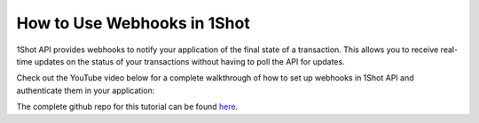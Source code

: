 How to Use Webhooks in 1Shot
=============================

1Shot API provides webhooks to notify your application of the final state of a transaction. This allows you to receive real-time updates 
on the status of your transactions without having to poll the API for updates.

Check out the YouTube video below for a complete walkthrough of how to set up webhooks in 1Shot API and authenticate them in your application:

..  youtube:: UYWcTV2FwVo
   :align: center

The complete github repo for this tutorial can be found `here <https://github.com/uxlySoftware/webhook-sinker>`_. 